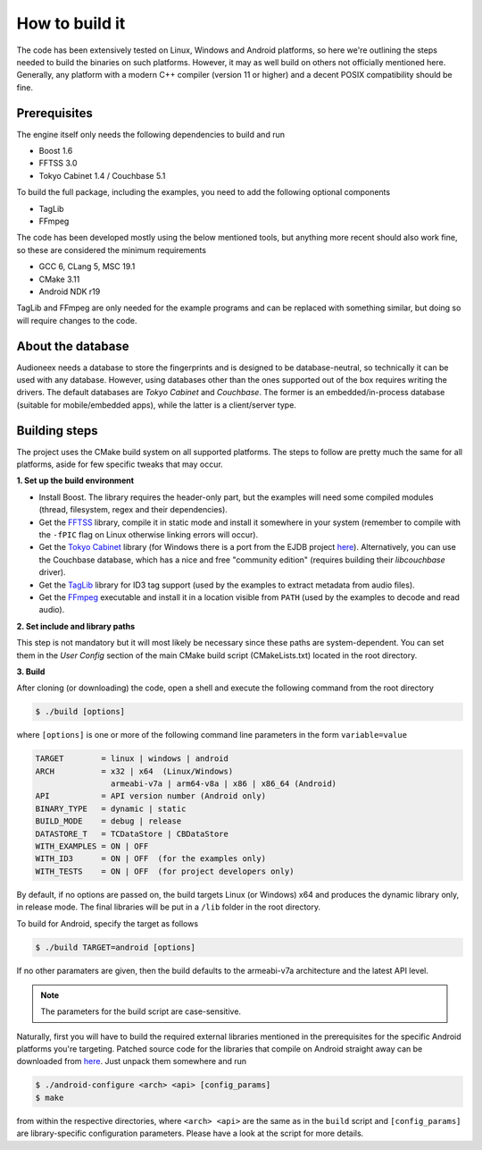
How to build it
===============

The code has been extensively tested on Linux, Windows and Android platforms,
so here we're outlining the steps needed to build the binaries on such
platforms. However, it may as well build on others not officially mentioned 
here. Generally, any platform with a modern C++ compiler (version 11 or higher) 
and a decent POSIX compatibility should be fine.


Prerequisites
-------------

The engine itself only needs the following dependencies to build and run

* Boost 1.6
* FFTSS 3.0
* Tokyo Cabinet 1.4 / Couchbase 5.1

To build the full package, including the examples, you need to add the following 
optional components

* TagLib
* FFmpeg

The code has been developed mostly using the below mentioned tools, but anything
more recent should also work fine, so these are considered the minimum
requirements

* GCC 6, CLang 5, MSC 19.1
* CMake 3.11
* Android NDK r19

TagLib and FFmpeg are only needed for the example programs and can be replaced 
with something similar, but doing so will require changes to the code.


About the database
------------------

Audioneex needs a database to store the fingerprints and is designed to be 
database-neutral, so technically it can be used with any database. 
However, using databases other than the ones supported out of the box requires 
writing the drivers. The default databases are *Tokyo Cabinet* and *Couchbase*. 
The former is an embedded/in-process database (suitable for mobile/embedded apps), 
while the latter is a client/server type.


Building steps
--------------

The project uses the CMake build system on all supported platforms.
The steps to follow are pretty much the same for all platforms, aside
for few specific tweaks that may occur.

**1.  Set up the build environment**

* Install Boost. The library requires the header-only part, but the examples 
  will need some compiled modules (thread, filesystem, regex and their dependencies).
* Get the `FFTSS <http://www.ssisc.org/fftss/>`_ library, compile it in static
  mode and install it somewhere in your system (remember to compile with the
  ``-fPIC`` flag on Linux otherwise linking errors will occur).
* Get the `Tokyo Cabinet <https://fallabs.com/tokyocabinet/>`_ library (for 
  Windows there is a port from the EJDB project `here <https://github.com/Softmotions/ejdb/tree/ejdb_1.x>`_). 
  Alternatively, you can use the Couchbase database, which has a nice and free
  "community edition" (requires building their *libcouchbase* driver).
* Get the `TagLib <https://taglib.org/>`_ library for ID3 tag support (used by 
  the examples to extract metadata from audio files).
* Get the `FFmpeg <https://ffmpeg.org/>`_ executable and install it in a location 
  visible from ``PATH`` (used by the examples to decode and read audio).

**2.  Set include and library paths**

This step is not mandatory but it will most likely be necessary since these paths
are system-dependent. You can set them in the *User Config* section of the main 
CMake build script (CMakeLists.txt) located in the root directory.

**3.  Build**

After cloning (or downloading) the code, open a shell and execute the following 
command from the root directory

.. code-block:: bash

   $ ./build [options]

where ``[options]`` is one or more of the following command line parameters in
the form ``variable=value``

.. code-block:: none

   TARGET        = linux | windows | android
   ARCH          = x32 | x64  (Linux/Windows)
                   armeabi-v7a | arm64-v8a | x86 | x86_64 (Android)
   API           = API version number (Android only)
   BINARY_TYPE   = dynamic | static
   BUILD_MODE    = debug | release
   DATASTORE_T   = TCDataStore | CBDataStore
   WITH_EXAMPLES = ON | OFF
   WITH_ID3      = ON | OFF  (for the examples only)
   WITH_TESTS    = ON | OFF  (for project developers only)

By default, if no options are passed on, the build targets Linux (or Windows) 
x64 and produces the dynamic library only, in release mode. The final libraries 
will be put in a ``/lib`` folder in the root directory.

To build for Android, specify the target as follows

.. code-block:: bash

   $ ./build TARGET=android [options]

If no other paramaters are given, then the build defaults to the armeabi-v7a
architecture and the latest API level. 

.. note::

   The parameters for the build script are case-sensitive.

Naturally, first you will have to build the required external libraries mentioned 
in the prerequisites for the specific Android platforms you're targeting. 
Patched source code for the libraries that compile on Android straight away can 
be downloaded from `here <https://www.dropbox.com/s/kg9sn42d80lt0gt/audioneex_android_ext_libs.tar.gz>`_.
Just unpack them somewhere and run

.. code-block:: bash

   $ ./android-configure <arch> <api> [config_params]
   $ make
    
from within the respective directories, where ``<arch> <api>`` are the same 
as in the ``build`` script and ``[config_params]`` are library-specific
configuration parameters. Please have a look at the script for more details.




